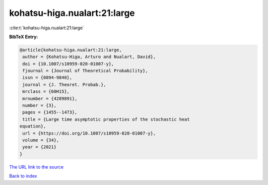 kohatsu-higa.nualart:21:large
=============================

:cite:t:`kohatsu-higa.nualart:21:large`

**BibTeX Entry:**

.. code-block:: bibtex

   @article{kohatsu-higa.nualart:21:large,
    author = {Kohatsu-Higa, Arturo and Nualart, David},
    doi = {10.1007/s10959-020-01007-y},
    fjournal = {Journal of Theoretical Probability},
    issn = {0894-9840},
    journal = {J. Theoret. Probab.},
    mrclass = {60H15},
    mrnumber = {4289891},
    number = {3},
    pages = {1455--1473},
    title = {Large time asymptotic properties of the stochastic heat
   equation},
    url = {https://doi.org/10.1007/s10959-020-01007-y},
    volume = {34},
    year = {2021}
   }

`The URL link to the source <ttps://doi.org/10.1007/s10959-020-01007-y}>`__


`Back to index <../By-Cite-Keys.html>`__
